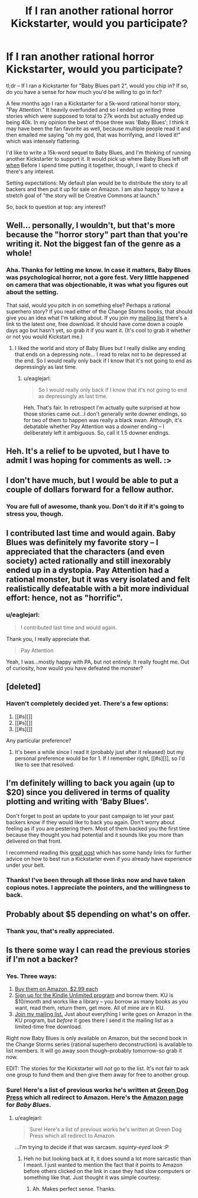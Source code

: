 #+TITLE: If I ran another rational horror Kickstarter, would you participate?

* If I ran another rational horror Kickstarter, would you participate?
:PROPERTIES:
:Author: eaglejarl
:Score: 14
:DateUnix: 1432901060.0
:DateShort: 2015-May-29
:END:
tl;dr -- If I ran a Kickstarter for "Baby Blues part 2", would you chip in? If so, do you have a sense for how much you'd be willing to go in for?

A few months ago I ran a Kickstarter for a 5k-word rational horror story, "Pay Attention." It heavily overfunded and so I ended up writing three stories which were supposed to total to 27k words but actually ended up being 40k. In my opinion the best of those three was 'Baby Blues'; I think it may have been the fan favorite as well, because multiple people read it and then emailed me saying "oh my god, that was horrifying, and I loved it!" which was intensely flattering.

I'd like to write a 15k-word sequel to Baby Blues, and I'm thinking of running another Kickstarter to support it. It would pick up where Baby Blues left off [[#s][when]] Before I spend time putting it together, though, I want to check if there's any interest.

Setting expectations: My default plan would be to distribute the story to all backers and then put it up for sale on Amazon. I am also happy to have a stretch goal of "the story will be Creative Commons at launch."

So, back to question at top: any interest?


** Well... personally, I wouldn't, but that's more because the "horror story" part than that you're writing it. Not the biggest fan of the genre as a whole!
:PROPERTIES:
:Author: Cariyaga
:Score: 5
:DateUnix: 1432925058.0
:DateShort: 2015-May-29
:END:

*** Aha. Thanks for letting me know. In case it matters, Baby Blues was psychological horror, not a gore fest. Very little happened on camera that was objectionable, it was what you figures out about the setting.

That said, would you pitch in on something else? Perhaps a rational superhero story? If you read either of the Change Storms books, that should give you an idea what I'm talking about. If you join my [[http://bit.do/dks-list][mailing list]] there's a link to the latest one, free download. It should have come down a couple days ago but hasn't yet, so grab it if you want it. (It's cool to grab it whether or not you would Kickstart me.)
:PROPERTIES:
:Author: eaglejarl
:Score: 1
:DateUnix: 1432927613.0
:DateShort: 2015-May-29
:END:

**** I liked the world and story of Baby Blues but I really dislike any ending that ends on a depressing note... I read to relax not to be depressed at the end. So I would really only back if I know that it's not going to end as depressingly as last time.
:PROPERTIES:
:Author: gommm
:Score: 2
:DateUnix: 1432960568.0
:DateShort: 2015-May-30
:END:

***** u/eaglejarl:
#+begin_quote
  So I would really only back if I know that it's not going to end as depressingly as last time.
#+end_quote

Heh. That's fair. In retrospect I'm actually quite surprised at how those stories came out...I don't generally write downer endings, so for two of them to happen was really a black swan. Although, it's debatable whether Pay Attention was a downer ending -- I deliberately left it ambiguous. So, call it 1.5 downer endings.
:PROPERTIES:
:Author: eaglejarl
:Score: 1
:DateUnix: 1432966836.0
:DateShort: 2015-May-30
:END:


** Heh. It's a relief to be upvoted, but I have to admit I was hoping for comments as well. :>
:PROPERTIES:
:Author: eaglejarl
:Score: 3
:DateUnix: 1432924073.0
:DateShort: 2015-May-29
:END:


** I don't have much, but I would be able to put a couple of dollars forward for a fellow author.
:PROPERTIES:
:Author: callmebrotherg
:Score: 3
:DateUnix: 1432928295.0
:DateShort: 2015-May-30
:END:

*** You are full of awesome, thank you. Don't do it if it's going to stress you, though.
:PROPERTIES:
:Author: eaglejarl
:Score: 2
:DateUnix: 1432929118.0
:DateShort: 2015-May-30
:END:


** I contributed last time and would again. Baby Blues was definitely my favorite story -- I appreciated that the characters (and even society) acted rationally and still inexorably ended up in a dystopia. Pay Attention had a rational monster, but it was very isolated and felt realistically defeatable with a bit more individual effort: hence, not as "horrific".
:PROPERTIES:
:Author: mpdaugherty
:Score: 3
:DateUnix: 1432930889.0
:DateShort: 2015-May-30
:END:

*** u/eaglejarl:
#+begin_quote
  I contributed last time and would again.
#+end_quote

Thank you, I really appreciate that.

#+begin_quote
  Pay Attention
#+end_quote

Yeah, I was...mostly happy with PA, but not entirely. It really fought me. Out of curiosity, how would you have defeated the monster?
:PROPERTIES:
:Author: eaglejarl
:Score: 1
:DateUnix: 1432966697.0
:DateShort: 2015-May-30
:END:


** [deleted]
:PROPERTIES:
:Score: 2
:DateUnix: 1432947330.0
:DateShort: 2015-May-30
:END:

*** Haven't completely decided yet. There's a few options:

1. [[#s][]]
2. [[#s][]]
3. [[#s][]]

Any particular preference?
:PROPERTIES:
:Author: eaglejarl
:Score: 1
:DateUnix: 1432948455.0
:DateShort: 2015-May-30
:END:

**** It's been a while since I read it (probably just after it released) but my personal preference would be for 1. If I remember right, [[#s][]], so I'd like to see that resolved.
:PROPERTIES:
:Score: 1
:DateUnix: 1433113293.0
:DateShort: 2015-Jun-01
:END:


** I'm definitely willing to back you again (up to $20) since you delivered in terms of quality plotting and writing with 'Baby Blues'.

Don't forget to post an update to your past campaign to let your past backers know if they would like to back you again. Don't worry about feeling as if you are pestering them. Most of them backed you the first time because they thought you had potential and it sounds like you more than delivered on that front.

I recommend reading this [[http://www.reddit.com/r/Write2Publish/comments/1pm2c6/some_resources_for_starting_your_own_kickstarter/][great post]] which has some handy links for further advice on how to best run a Kickstarter even if you already have experience under your belt.
:PROPERTIES:
:Author: xamueljones
:Score: 2
:DateUnix: 1432949601.0
:DateShort: 2015-May-30
:END:

*** Thanks! I've been through all those links now and have taken copious notes. I appreciate the pointers, and the willingness to back.
:PROPERTIES:
:Author: eaglejarl
:Score: 1
:DateUnix: 1433180918.0
:DateShort: 2015-Jun-01
:END:


** Probably about $5 depending on what's on offer.
:PROPERTIES:
:Score: 1
:DateUnix: 1433113323.0
:DateShort: 2015-Jun-01
:END:

*** Thank you, that's really appreciated.
:PROPERTIES:
:Author: eaglejarl
:Score: 1
:DateUnix: 1433115074.0
:DateShort: 2015-Jun-01
:END:


** Is there some way I can read the previous stories if I'm not a backer?
:PROPERTIES:
:Author: Calamitizer
:Score: 1
:DateUnix: 1432972198.0
:DateShort: 2015-May-30
:END:

*** Yes. Three ways:

1. [[http://bit.do/books-dks][Buy them on Amazon, $2.99 each]]
2. [[http://bit.do/ku-free-trial][Sign up for the Kindle Unlimited program]] and borrow them. KU is $10/month and works like a library -- you borrow as many books as you want, read them, return them, get more. All of mine are in KU.
3. [[http://bit.do/dks-list][Join my mailing list.]] Just about everything I write goes on Amazon in the KU program, but /before/ it goes there I send it the mailing list as a limited-time free download.\\

Right now Baby Blues is only available on Amazon, but the second book in the Change Storms series (rational superhero deconstruction) is available to list members. It will go away soon though--probably tomorrow--so grab it now.

EDIT: The stories for the Kickstarter will /not/ go to the list. It's not fair to ask one group to fund them and then give them away for free to another group.
:PROPERTIES:
:Author: eaglejarl
:Score: 1
:DateUnix: 1432975639.0
:DateShort: 2015-May-30
:END:


*** Sure! Here's a list of previous works he's written at [[http://greendogpress.blogspot.com/][Green Dog Press]] which all redirect to Amazon. Here's the [[http://www.amazon.com/Baby-Blues-David-K-Storrs-ebook/dp/B00V52XRIE][Amazon page]] for /Baby Blues/.
:PROPERTIES:
:Author: xamueljones
:Score: 1
:DateUnix: 1432988921.0
:DateShort: 2015-May-30
:END:

**** u/eaglejarl:
#+begin_quote
  Sure! Here's a list of previous works he's written at Green Dog Press which all redirect to Amazon.
#+end_quote

...I'm trying to decide if that was sarcasm. /squinty-eyed look/ :P
:PROPERTIES:
:Author: eaglejarl
:Score: 1
:DateUnix: 1432995000.0
:DateShort: 2015-May-30
:END:

***** Heh no but looking back at it, it does sound a lot more sarcastic than I meant. I just wanted to mention the fact that it points to Amazon before others clicked on the link in case they had slow computers or something like that. Just thought it was simple courtesy.
:PROPERTIES:
:Author: xamueljones
:Score: 1
:DateUnix: 1432996360.0
:DateShort: 2015-May-30
:END:

****** Ah. Makes perfect sense. Thanks.
:PROPERTIES:
:Author: eaglejarl
:Score: 1
:DateUnix: 1432996967.0
:DateShort: 2015-May-30
:END:
